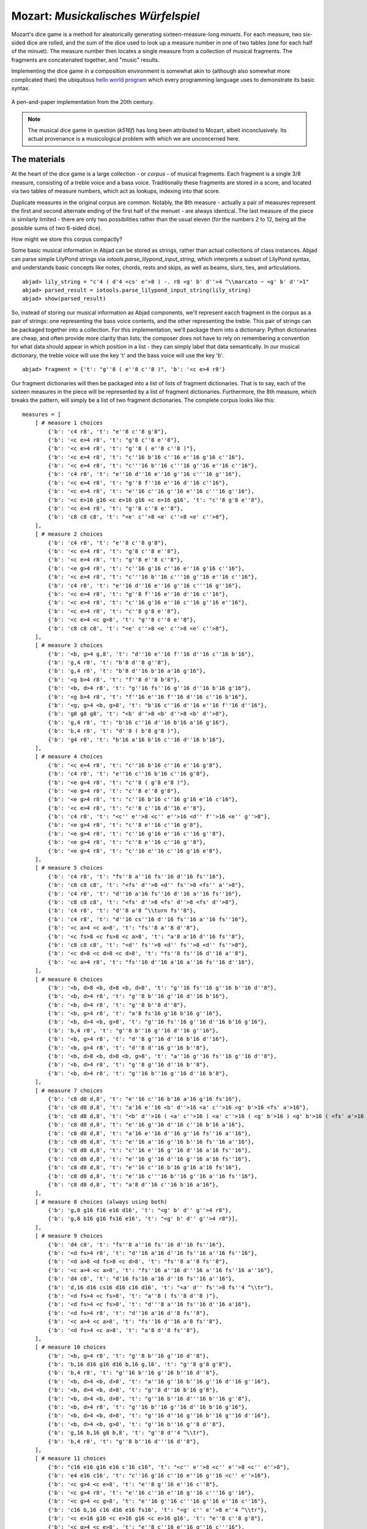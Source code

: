 Mozart: *Musickalisches Würfelspiel*
=====================================

Mozart's dice game is a method for aleatorically generating sixteen-measure-long *minuets*.  For each measure, two six-sided dice are rolled, and the sum of 
the dice used to look up a measure number in one of two tables (one for each half of the minuet).  The measure number then locates a single measure from a 
collection of musical fragments.  The fragments are concatenated together, and "music" results.

Implementing the dice game in a composition environment is somewhat akin to (although also somewhat more complicated than) the ubiquitous `hello world 
program <http://en.wikipedia.org/wiki/Hello_world_program>`_ which every programming language uses to demonstrate its basic syntax.

.. figure:: images/mozart-tables.png
   :align: center
   :width: 640px

   A pen-and-paper implementation from the 20th century.

.. note:: The musical dice game in question (*k516f*) has long been attributed to Mozart, albeit inconclusively.  Its actual provenance is a musicological 
   problem with which we are unconcerned here.

The materials
-------------

At the heart of the dice game is a large collection - or *corpus* - of musical fragments.  Each fragment is a single 3/8 measure, consisting of a treble 
voice and a bass voice.  Traditionally these fragments are stored in a score, and located via two tables of measure numbers, which act as lookups, indexing 
into that score.

Duplicate measures in the original corpus are common.  Notably, the 8th measure - actually a pair of measures represent the first and second alternate ending 
of the first half of the menuet - are always identical.  The last measure of the piece is similarly limited - there are only two possibilities rather than 
the usual eleven (for the numbers 2 to 12, being all the possible sums of two 6-sided dice).

How might we store this corpus compactly?

Some basic musical information in Abjad can be stored as strings, rather than actual collections of class instances.  Abjad can parse simple LilyPond strings 
via `iotools.parse_lilypond_input_string`, which interprets a subset of LilyPond syntax, and understands basic concepts like notes, chords, rests and skips, 
as well as beams, slurs, ties, and articulations.

::

	abjad> lily_string = "c'4 ( d'4 <cs' e'>8 ) -. r8 <g' b' d''>4 ^\\marcato ~ <g' b' d''>1"
	abjad> parsed_result = iotools.parse_lilypond_input_string(lily_string)
	abjad> show(parsed_result)

.. image:: images/mozart-parsing-example.png

So, instead of storing our musical information as Abjad components, we'll represent eacch fragment in the corpus as a pair of strings: one representing the 
bass voice contents, and the other representing the treble.  This pair of strings can be packaged together into a collection.  For this implementation, we'll 
package them into a dictionary.  Python dictionaries are cheap, and often provide more clarity than lists; the composer does not have to rely on remembering 
a convention for what data should appear in which position in a list - they can simply label that data semantically.  In our musical dictionary, the treble 
voice will use the key 't' and the bass voice will use the key 'b'.

::

	abjad> fragment = {'t': "g''8 ( e''8 c''8 )", 'b': '<c e>4 r8'}


Our fragment dictionaries will then be packaged into a list of lists of fragment dictionaries.  That is to say, each of the sixteen measures in the piece 
will be represented by a list of fragment dictionaries.  Furthermore, the 8th measure, which breaks the pattern, will simply be a list of two fragment 
dictionaries.  The complete corpus looks like this:


::

    measures = [
        [ # measure 1 choices
            {'b': 'c4 r8', 't': "e''8 c''8 g'8"},
            {'b': '<c e>4 r8', 't': "g'8 c''8 e''8"},
            {'b': '<c e>4 r8', 't': "g''8 ( e''8 c''8 )"},
            {'b': '<c e>4 r8', 't': "c''16 b'16 c''16 e''16 g'16 c''16"},
            {'b': '<c e>4 r8', 't': "c'''16 b''16 c'''16 g''16 e''16 c''16"},
            {'b': 'c4 r8', 't': "e''16 d''16 e''16 g''16 c'''16 g''16"},
            {'b': '<c e>4 r8', 't': "g''8 f''16 e''16 d''16 c''16"},
            {'b': '<c e>4 r8', 't': "e''16 c''16 g''16 e''16 c'''16 g''16"},
            {'b': '<c e>16 g16 <c e>16 g16 <c e>16 g16', 't': "c''8 g'8 e''8"},
            {'b': '<c e>4 r8', 't': "g''8 c''8 e''8"},
            {'b': 'c8 c8 c8', 't': "<e' c''>8 <e' c''>8 <e' c''>8"},
        ],
        [ # measure 2 choices
            {'b': 'c4 r8', 't': "e''8 c''8 g'8"},
            {'b': '<c e>4 r8', 't': "g'8 c''8 e''8"},
            {'b': '<c e>4 r8', 't': "g''8 e''8 c''8"},
            {'b': '<e g>4 r8', 't': "c''16 g'16 c''16 e''16 g'16 c''16"},
            {'b': '<c e>4 r8', 't': "c'''16 b''16 c'''16 g''16 e''16 c''16"},
            {'b': 'c4 r8', 't': "e''16 d''16 e''16 g''16 c'''16 g''16"},
            {'b': '<c e>4 r8', 't': "g''8 f''16 e''16 d''16 c''16"},
            {'b': '<c e>4 r8', 't': "c''16 g'16 e''16 c''16 g''16 e''16"},
            {'b': '<c e>4 r8', 't': "c''8 g'8 e''8"},
            {'b': '<c e>4 <c g>8', 't': "g''8 c''8 e''8"},
            {'b': 'c8 c8 c8', 't': "<e' c''>8 <e' c''>8 <e' c''>8"},
        ],
        [ # measure 3 choices
            {'b': '<b, g>4 g,8', 't': "d''16 e''16 f''16 d''16 c''16 b'16"},
            {'b': 'g,4 r8', 't': "b'8 d''8 g''8"},
            {'b': 'g,4 r8', 't': "b'8 d''16 b'16 a'16 g'16"},
            {'b': '<g b>4 r8', 't': "f''8 d''8 b'8"},
            {'b': '<b, d>4 r8', 't': "g''16 fs''16 g''16 d''16 b'16 g'16"},
            {'b': '<g b>4 r8', 't': "f''16 e''16 f''16 d''16 c''16 b'16"},
            {'b': '<g, g>4 <b, g>8', 't': "b'16 c''16 d''16 e''16 f''16 d''16"},
            {'b': 'g8 g8 g8', 't': "<b' d''>8 <b' d''>8 <b' d''>8"},
            {'b': 'g,4 r8', 't': "b'16 c''16 d''16 b'16 a'16 g'16"},
            {'b': 'b,4 r8', 't': "d''8 ( b'8 g'8 )"},
            {'b': 'g4 r8', 't': "b'16 a'16 b'16 c''16 d''16 b'16"},
        ],
        [ # measure 4 choices
            {'b': '<c e>4 r8', 't': "c''16 b'16 c''16 e''16 g'8"},
            {'b': 'c4 r8', 't': "e''16 c''16 b'16 c''16 g'8"},
            {'b': '<e g>4 r8', 't': "c''8 ( g'8 e'8 )"},
            {'b': '<e g>4 r8', 't': "c''8 e''8 g'8"},
            {'b': '<e g>4 r8', 't': "c''16 b'16 c''16 g'16 e'16 c'16"},
            {'b': '<c e>4 r8', 't': "c''8 c''16 d''16 e''8"},
            {'b': 'c4 r8', 't': "<c'' e''>8 <c'' e''>16 <d'' f''>16 <e'' g''>8"},
            {'b': '<e g>4 r8', 't': "c''8 e''16 c''16 g'8"},
            {'b': '<e g>4 r8', 't': "c''16 g'16 e''16 c''16 g''8"},
            {'b': '<e g>4 r8', 't': "c''8 e''16 c''16 g''8"},
            {'b': '<e g>4 r8', 't': "c''16 e''16 c''16 g'16 e'8"},
        ],
        [ # measure 5 choices
            {'b': 'c4 r8', 't': "fs''8 a''16 fs''16 d''16 fs''16"},
            {'b': 'c8 c8 c8', 't': "<fs' d''>8 <d'' fs''>8 <fs'' a''>8"},
            {'b': 'c4 r8', 't': "d''16 a'16 fs''16 d''16 a''16 fs''16"},
            {'b': 'c8 c8 c8', 't': "<fs' d''>8 <fs' d''>8 <fs' d''>8"},
            {'b': 'c4 r8', 't': "d''8 a'8 ^\\turn fs''8"},
            {'b': 'c4 r8', 't': "d''16 cs''16 d''16 fs''16 a''16 fs''16"},
            {'b': '<c a>4 <c a>8', 't': "fs''8 a''8 d''8"},
            {'b': '<c fs>8 <c fs>8 <c a>8', 't': "a'8 a'16 d''16 fs''8"},
            {'b': 'c8 c8 c8', 't': "<d'' fs''>8 <d'' fs''>8 <d'' fs''>8"},
            {'b': '<c d>8 <c d>8 <c d>8', 't': "fs''8 fs''16 d''16 a''8"},
            {'b': '<c a>4 r8', 't': "fs''16 d''16 a'16 a''16 fs''16 d''16"},
        ],
        [ # measure 6 choices
            {'b': '<b, d>8 <b, d>8 <b, d>8', 't': "g''16 fs''16 g''16 b''16 d''8"},
            {'b': '<b, d>4 r8', 't': "g''8 b''16 g''16 d''16 b'16"},
            {'b': '<b, d>4 r8', 't': "g''8 b''8 d''8"},
            {'b': '<b, g>4 r8', 't': "a'8 fs'16 g'16 b'16 g''16"},
            {'b': '<b, d>4 <b, g>8', 't': "g''16 fs''16 g''16 d''16 b'16 g'16"},
            {'b': 'b,4 r8', 't': "g''8 b''16 g''16 d''16 g''16"},
            {'b': '<b, g>4 r8', 't': "d''8 g''16 d''16 b'16 d''16"},
            {'b': '<b, g>4 r8', 't': "d''8 d''16 g''16 b''8"},
            {'b': '<b, d>8 <b, d>8 <b, g>8', 't': "a''16 g''16 fs''16 g''16 d''8"},
            {'b': '<b, d>4 r8', 't': "g''8 g''16 d''16 b''8"},
            {'b': '<b, d>4 r8', 't': "g''16 b''16 g''16 d''16 b'8"},
        ],
        [ # measure 7 choices
            {'b': 'c8 d8 d,8', 't': "e''16 c''16 b'16 a'16 g'16 fs'16"},
            {'b': 'c8 d8 d,8', 't': "a'16 e''16 <b' d''>16 <a' c''>16 <g' b'>16 <fs' a'>16"},
            {'b': 'c8 d8 d,8', 't': "<b' d''>16 ( <a' c''>16 ) <a' c''>16 ( <g' b'>16 ) <g' b'>16 ( <fs' a'>16 )"},
            {'b': 'c8 d8 d,8', 't': "e''16 g''16 d''16 c''16 b'16 a'16"},
            {'b': 'c8 d8 d,8', 't': "a'16 e''16 d''16 g''16 fs''16 a''16"},
            {'b': 'c8 d8 d,8', 't': "e''16 a''16 g''16 b''16 fs''16 a''16"},
            {'b': 'c8 d8 d,8', 't': "c''16 e''16 g''16 d''16 a'16 fs''16"},
            {'b': 'c8 d8 d,8', 't': "e''16 g''16 d''16 g''16 a'16 fs''16"},
            {'b': 'c8 d8 d,8', 't': "e''16 c''16 b'16 g'16 a'16 fs'16"},
            {'b': 'c8 d8 d,8', 't': "e''16 c'''16 b''16 g''16 a''16 fs''16"},
            {'b': 'c8 d8 d,8', 't': "a'8 d''16 c''16 b'16 a'16"},
        ],
        [ # measure 8 choices (always using both)
            {'b': 'g,8 g16 f16 e16 d16', 't': "<g' b' d'' g''>4 r8"},
            {'b': 'g,8 b16 g16 fs16 e16', 't': "<g' b' d'' g''>4 r8"}],
        ],
        [ # measure 9 choices
            {'b': 'd4 c8', 't': "fs''8 a''16 fs''16 d''16 fs''16"},
            {'b': '<d fs>4 r8', 't': "d''16 a'16 d''16 fs''16 a''16 fs''16"},
            {'b': '<d a>8 <d fs>8 <c d>8', 't': "fs''8 a''8 fs''8"},
            {'b': '<c a>4 <c a>8', 't': "fs''16 a''16 d'''16 a''16 fs''16 a''16"},
            {'b': 'd4 c8', 't': "d'16 fs'16 a'16 d''16 fs''16 a''16"},
            {'b': 'd,16 d16 cs16 d16 c16 d16', 't': "<a' d'' fs''>8 fs''4 ^\\tr"},
            {'b': '<d fs>4 <c fs>8', 't': "a''8 ( fs''8 d''8 )"},
            {'b': '<d fs>4 <c fs>8', 't': "d'''8 a''16 fs''16 d''16 a'16"},
            {'b': '<d fs>4 r8', 't': "d''16 a'16 d''8 fs''8"},
            {'b': '<c a>4 <c a>8', 't': "fs''16 d''16 a'8 fs''8"},
            {'b': '<d fs>4 <c a>8', 't': "a'8 d''8 fs''8"},
        ],
        [ # measure 10 choices
            {'b': '<b, g>4 r8', 't': "g''8 b''16 g''16 d''8"},
            {'b': 'b,16 d16 g16 d16 b,16 g,16', 't': "g''8 g'8 g'8"},
            {'b': 'b,4 r8', 't': "g''16 b''16 g''16 b''16 d''8"},
            {'b': '<b, d>4 <b, d>8', 't': "a''16 g''16 b''16 g''16 d''16 g''16"},
            {'b': '<b, d>4 <b, d>8', 't': "g''8 d''16 b'16 g'8"},
            {'b': '<b, d>4 <b, d>8', 't': "g''16 b''16 d'''16 b''16 g''8"},
            {'b': '<b, d>4 r8', 't': "g''16 b''16 g''16 d''16 b'16 g'16"},
            {'b': '<b, d>4 <b, d>8', 't': "g''16 d''16 g''16 b''16 g''16 d''16"},
            {'b': '<b, d>4 <b, g>8', 't': "g''16 b''16 g''8 d''8"},
            {'b': 'g,16 b,16 g8 b,8', 't': "g''8 d''4 ^\\tr"},
            {'b': 'b,4 r8', 't': "g''8 b''16 d'''16 d''8"},
        ],
        [ # measure 11 choices
            {'b': "c16 e16 g16 e16 c'16 c16", 't': "<c'' e''>8 <c'' e''>8 <c'' e''>8"},
            {'b': 'e4 e16 c16', 't': "c''16 g'16 c''16 e''16 g''16 <c'' e''>16"},
            {'b': '<c g>4 <c e>8', 't': "e''8 g''16 e''16 c''8"},
            {'b': '<c g>4 r8', 't': "e''16 c''16 e''16 g''16 c'''16 g''16"},
            {'b': '<c g>4 <c g>8', 't': "e''16 g''16 c'''16 g''16 e''16 c''16"},
            {'b': 'c16 b,16 c16 d16 e16 fs16', 't': "<g' c'' e''>8 e''4 ^\\tr"},
            {'b': '<c e>16 g16 <c e>16 g16 <c e>16 g16', 't': "e''8 c''8 g'8"},
            {'b': '<c g>4 <c e>8', 't': "e''8 c''16 e''16 g''16 c'''16"},
            {'b': '<c g>4 <c e>8', 't': "e''16 c''16 e''8 g''8"},
            {'b': '<c g>4 <c g>8', 't': "e''16 c''16 g'8 e''8"},
            {'b': '<c g>4 <c e>8', 't': "e''8 ( g''8 c'''8 )"},
        ],
        [ # measure 12 choices
            {'b': 'g4 g,8', 't': "<c'' e''>8 <b' d''>8 r8"},
            {'b': '<g, g>4 g8', 't': "d''16 b'16 g'8 r8"},
            {'b': 'g8 g,8 r8', 't': "<c'' e''>8 <b' d''>16 <g' b'>16 g'8"},
            {'b': 'g4 r8', 't': "e''16 c''16 d''16 b'16 g'8"},
            {'b': 'g8 g,8 r8', 't': "g''16 e''16 d''16 b'16 g'8"},
            {'b': 'g4 g,8', 't': "b'16 d''16 g''16 d''16 b'8"},
            {'b': 'g8 g,8 r8', 't': "e''16 c''16 b'16 d''16 g''8"},
            {'b': '<g b>4 r8', 't': "d''16 b''16 g''16 d''16 b'8"},
            {'b': '<b, g>4 <b, d>8', 't': "d''16 b'16 g'8 g''8"},
            {'b': 'g16 fs16 g16 d16 b,16 g,16', 't': "d''8 g'4"},
        ],
        [ # measure 13 choices
            {'b': '<c e>16 g16 <c e>16 g16 <c e>16 g16', 't': "e''8 c''8 g'8"},
            {'b': '<c e>16 g16 <c e>16 g16 <c e>16 g16', 't': "g'8 c''8 e''8"},
            {'b': '<c e>16 g16 <c e>16 g16 <c e>16 g16', 't': "g''8 e''8 c''8"},
            {'b': '<c e>4 <e g>8', 't': "c''16 b'16 c''16 e''16 g'16 c''16"},
            {'b': '<c e>4 <c g>8', 't': "c'''16 b''16 c'''16 g''16 e''16 c''16"},
            {'b': '<c g>4 <c e>8', 't': "e''16 d''16 e''16 g''16 c'''16 g''16"},
            {'b': '<c e>4 r8', 't': "g''8 f''16 e''16 d''16 c''16"},
            {'b': '<c e>4 r8', 't': "c''16 g'16 e''16 c''16 g''16 e''16"},
            {'b': '<c e>16 g16 <c e>16 g16 <c e>16 g16', 't': "c''8 g'8 e''8"},
            {'b': '<c e>16 g16 <c e>16 g16 <c e>16 g16', 't': "g''8 c''8 e''8"},
            {'b': 'c8 c8 c8', 't': "<e' c''>8 <e' c''>8 <e' c''>8"},
        ],
        [ # measure 14 choices
            {'b': '<c e>16 g16 <c e>16 g16 <c e>16 g16', 't': "e''8 ( c''8 g'8 )"},
            {'b': '<c e>4 <c g>8', 't': "g'8 ( c''8 e''8 )"},
            {'b': '<c e>16 g16 <c e>16 g16 <c e>16 g16', 't': "g''8 e''8 c''8"},
            {'b': '<c e>4 <c e>8', 't': "c''16 b'16 c''16 e''16 g'16 c''16"},
            {'b': '<c e>4 r8', 't': "c'''16 b''16 c'''16 g''16 e''16 c''16"},
            {'b': '<c g>4 <c e>8', 't': "e''16 d''16 e''16 g''16 c'''16 g''16"},
            {'b': '<c e>4 <e g>8', 't': "g''8 f''16 e''16 d''16 c''16"},
            {'b': '<c e>4 r8', 't': "c''16 g'16 e''16 c''16 g''16 e''16"},
            {'b': '<c e>16 g16 <c e>16 g16 <c e>16 g16', 't': "c''8 g'8 e''8"},
            {'b': '<c e>16 g16 <c e>16 g16 <c e>16 g16', 't': "g''8 c''8 e''8"},
            {'b': 'c8 c8 c8', 't': "<e' c''>8 <e' c''>8 <e' c''>8"},
        ],
        [ # measure 15 choices
            {'b': "<f a>4 <g d'>8", 't': "d''16 f''16 d''16 f''16 b'16 d''16"},
            {'b': 'f4 g8', 't': "d''16 f''16 a''16 f''16 d''16 b'16"},
            {'b': 'f4 g8', 't': "d''16 f''16 a'16 d''16 b'16 d''16"},
            {'b': 'f4 g8', 't': "d''16 ( cs''16 ) d''16 f''16 g'16 b'16"},
            {'b': 'f8 d8 g8', 't': "f''8 d''8 g''8"},
            {'b': 'f16 e16 d16 e16 f16 g16', 't': "f''16 e''16 d''16 e''16 f''16 g''16"},
            {'b': 'f16 e16 d8 g8', 't': "f''16 e''16 d''8 g''8"},
            {'b': 'f4 g8', 't': "f''16 e''16 d''16 c''16 b'16 d''16"},
            {'b': 'f4 g8', 't': "f''16 d''16 a'8 b'8"},
            {'b': 'f4 g8', 't': "f''16 a''16 a'8 b'16 d''16"},
            {'b': 'f4 g8', 't': "a'8 f''16 d''16 a'16 b'16"},
        ],
        [ # measure 16 choices
            {'b': 'c8 g,8 c,8', 't': "c''4 r8"},
            {'b': 'c4 c,8', 't': "c''8 c'8 r8"},
        ],
    ]

We can then "build" the treble and bass components of a measure like this:

::

    def build_one_mozart_measure(measure_dict):
        # parse the contents of a measure definition dictionary
        treble = iotools.parse_lilypond_input_string(measure_dict['t'])
        bass = iotools.parse_lilypond_input_string(measure_dict['b'])
        return treble, bass

::

	abjad> my_measure_dict = {'b': 'c4 ^\\tr r8', 't': "e''8 ( c''8 g'8 )"}
	abjad> treble, bass = build_one_mozart_measure(my_measure_dict)
	abjad> f(treble)
	{
		e''8 (
		c''8
		g'8 )
	}
	abjad> f(bass)
	{
		c4 ^\tr
		r8
	}


The structure
-------------

After storing all of the musical fragments into a *corpus*, concatenating those elements into a musical structure is relatively trivial.  We'll use the 
`choice` function from Python's `random` module.  `random.choice` randomly selects one element from an input list.

::

	abjad> import random
	abjad> my_list = [1, 'b', 3]
	abjad> my_result = [random.choice(my_list) for i in range(20)]
	abjad> print my_result
	[1, 3, 'b', 3, 1, 3, 'b', 'b', 3, 3, 'b', 1, 1, 3, 'b', 1, 'b', 3, 'b', 1]


Our *corpus* is a list comprising sixteen sublists, one for each measure in the minuet.  To build our musical structure, we can simply iterate through the 
corpus and call `choice` on each sublist, appending the chosen results to another list.  The only catch is that the *eighth* measure of our minuet is 
actually the first-and-second-ending for the repeat of the first phrase.  The sublist of the *corpus* for measure eight contains *only* the first and second 
ending definitions, and both of those measures should appear in the final piece, always in the same order.  We'll have to intercept that sublist while we 
iterate through the *corpus* and apply some different logic.

The easist way to intercept measure eight is to use the Python builtin `enumerate`, which allows you to iterate through a collection while also 
getting the index of each element in that collection:

::

    def choose_mozart_measures( ):
        chosen_measures = [ ]
        for i, choices in enumerate(measures):
            if i == 7: # get both alternative endings for mm. 8
                chosen_measures.extend(choices)
            else:
                choice = random.choice(choices)
                chosen_measures.append(choice)
        return chosen_measures

.. note:: In `choose_mozart_measures` we test for index *7*, rather then *8*, because list indices count from *0* instead of *1*.

The result will be a *seventeen*-item-long list of measure definitions:

::

	abjad> choices = choose_mozart_measures( )
	abjad> for i, measure in enumerate(choices): print i, measure
	0 {'b': '<c e>4 r8', 't': "g''8 f''16 e''16 d''16 c''16"}
	1 {'b': '<c e>4 r8', 't': "c''8 g'8 e''8"}
	2 {'b': 'g,4 r8', 't': "b'8 d''16 b'16 a'16 g'16"}
	3 {'b': '<e g>4 r8', 't': "c''8 e''16 c''16 g''8"}
	4 {'b': 'c8 c8 c8', 't': "<fs' d''>8 <fs' d''>8 <fs' d''>8"}
	5 {'b': '<b, d>4 r8', 't': "g''8 b''16 g''16 d''16 b'16"}
	6 {'b': 'c8 d8 d,8', 't': "e''16 c''16 b'16 a'16 g'16 fs'16"}
	7 {'b': 'g,8 g16 f16 e16 d16', 't': "<g' b' d'' g''>4 r8"}
	8 {'b': 'g,8 b16 g16 fs16 e16', 't': "<g' b' d'' g''>4 r8"}
	9 {'b': '<d fs>4 <c a>8', 't': "a'8 d''8 fs''8"}
	10 {'b': '<b, d>4 <b, d>8', 't': "a''16 g''16 b''16 g''16 d''16 g''16"}
	11 {'b': '<c g>4 <c e>8', 't': "e''8 g''16 e''16 c''8"}
	12 {'b': '<g b>4 r8', 't': "d''16 b''16 g''16 d''16 b'8"}
	13 {'b': '<c e>16 g16 <c e>16 g16 <c e>16 g16', 't': "c''8 g'8 e''8"}
	14 {'b': '<c e>16 g16 <c e>16 g16 <c e>16 g16', 't': "g''8 c''8 e''8"}
	15 {'b': 'f4 g8', 't': "f''16 d''16 a'8 b'8"}
	16 {'b': 'c4 c,8', 't': "c''8 c'8 r8"}


The score
---------

Now that we have our raw materials, and a way to organize them, we can start building our score.  The tricky part here is figuring out how to implement 
LilyPond's repeat structure in Abjad.  LilyPond structures its repeats something like this:

::

    \repeat volta n {
        music to be repeated
    }

    \alternative {
        { ending 1 }
        { ending 2 }
        { ending n }
    }
    
    ...music after the repeat...

What you see above is really just two containers, each with a little text ("\repeat volta n" and "alternative") prepended to their opening curly brace.  To 
create that structure in Abjad, we'll need to use the `marktools.LilyPondCommandMark` class, which allows you to place LilyPond commands like "\bar" or 
"\break" relative to any score component:

::

	abjad> con = Container("c'4 d'4 e'4 f'4")
	abjad> marktools.LilyPondCommandMark('bar "||"', 'after')(con)
	abjad> marktools.LilyPondCommandMark('break', 'right')(con[2])
	abjad> f(con)
	{
		c'4
		d'4
		e'4 \break
		f'4
	}
	\bar "||"


::

    def build_mozart_piano_staff( ):
        treble_staff = Staff([ ])
        bass_staff = Staff([ ])

        # select the measures to use
        choices = choose_mozart_measures( )

        # create and populate the volta containers
        treble_volta = Container([ ])
        bass_volta = Container([ ])
        for choice in choices[:7]:
            treble, bass = build_one_mozart_measure(choice)
            treble_volta.append(treble)
            bass_volta.append(bass)

        # add marks to the volta containers
        marktools.LilyPondCommandMark('repeat volta 2', 'before')(treble_volta)
        marktools.LilyPondCommandMark('repeat volta 2', 'before')(bass_volta)

        # add the volta containers to our staves
        treble_staff.append(treble_volta)
        bass_staff.append(bass_volta)

        # create and populate the alternative ending containers
        treble_alternative = Container([ ])
        bass_alternative = Container([ ])
        for choice in choices[7:9]:
            treble, bass = build_one_mozart_measure(choice)
            treble_alternative.append(treble)
            bass_alternative.append(bass)

        # add marks to the alternative containers
        marktools.LilyPondCommandMark('alternative', 'before')(treble_alternative)
        marktools.LilyPondCommandMark('alternative', 'before')(bass_alternative)

        # add the alternative containers to our staves
        treble_staff.append(treble_alternative)
        bass_staff.append(bass_alternative)

        # create the remaining measures
        for choice in choices[9:]:
            treble, bass = build_one_mozart_measure(choice)
            treble_staff.append(treble)
            bass_staff.append(bass)

        # add meter
        contexttools.TimeSignatureMark((3, 8))(treble_staff)

        # add bass clef
        contexttools.ClefMark('bass')(bass_staff)

        # add the final double bar line at the end of each final measure
        marktools.LilyPondCommandMark('bar "|."', 'closing')(treble_staff[-1])
        marktools.LilyPondCommandMark('bar "|."', 'closing')(bass_staff[-1])

        # combine into a PianoStaff           
        piano_staff = scoretools.PianoStaff([treble_staff, bass_staff])

        # add an instrument name via contexttools.InstrumentMark
        contexttools.InstrumentMark('Katzenklavier', 'kk.',
            target_context = scoretools.PianoStaff)(piano_staff)

        return piano_staff

::

	abjad> piano_staff = build_mozart_piano_staff( )
	abjad> show(piano_staff)

.. image:: images/mozart-piano-staff.png

.. note:: Our instrument name got cut off!  Looks like we need to do a little formatting.  Keep reading...

The document
------------

As you can see above, we've now got our randomized minuet.  However, we can still go a bit further.  LilyPond provides a wide variety of settings for 
controlling the overall *look* of a musical document, often through its `\header`, `\layout` and `\paper` blocks.  Abjad, in turn, gives us object-oriented 
access to these settings through the its `lilyfiletools` module.

We'll use `lilyfiletools.make_basic_lily_file` to wrap our piano staff inside a LilyFile instance.  From there we can access the other "blocks" of our 
document to add a title, a composer's name, change the global staff size, paper size, staff spacing and so forth.

::

    def build_mozart_lily(piano_staff):

        # wrap the PianoStaff with a LilyFile
        lily = lilyfiletools.make_basic_lily_file(piano_staff)

        # create some markup to use in our header block
        title = markuptools.Markup('\\bold \\sans "Ein Musickalisches Wuerfelspiel"')
        composer = schemetools.SchemeString("W. A. Mozart (maybe?)")

        # change various settings 
        lily.global_staff_size = 12
        lily.header_block.title = title
        lily.header_block.composer = composer
        lily.layout_block.ragged_right = True
        lily.paper_block.markup_system_spacing__basic_distance = 8
        lily.paper_block.paper_width = 180
    
        return lily

::

	abjad> lily = build_mozart_lily(piano_staff)
	abjad> print lily
	LilyFile(PianoStaff<<2>>)


::

	abjad> print lily.header_block
	HeaderBlock(2)
	abjad> f(lily.header_block)
	\header {
		composer = #"W. A. Mozart (maybe?)"
		title = \markup { \bold \sans "Ein Musickalisches Wuerfelspiel" }
	}


::

	abjad> print lily.layout_block
	LayoutBlock(1)
	abjad> f(lily.layout_block)
	\layout {
		ragged-right = ##t
	}


::

	abjad> print lily.paper_block
	PaperBlock(2)
	abjad> f(lily.paper_block)
	\paper {
		markup-system-spacing #'basic-distance = #20
		paper-width = #180
	}


And now the final result:

::

	abjad> show(lily)

.. image:: images/mozart-lily.png
